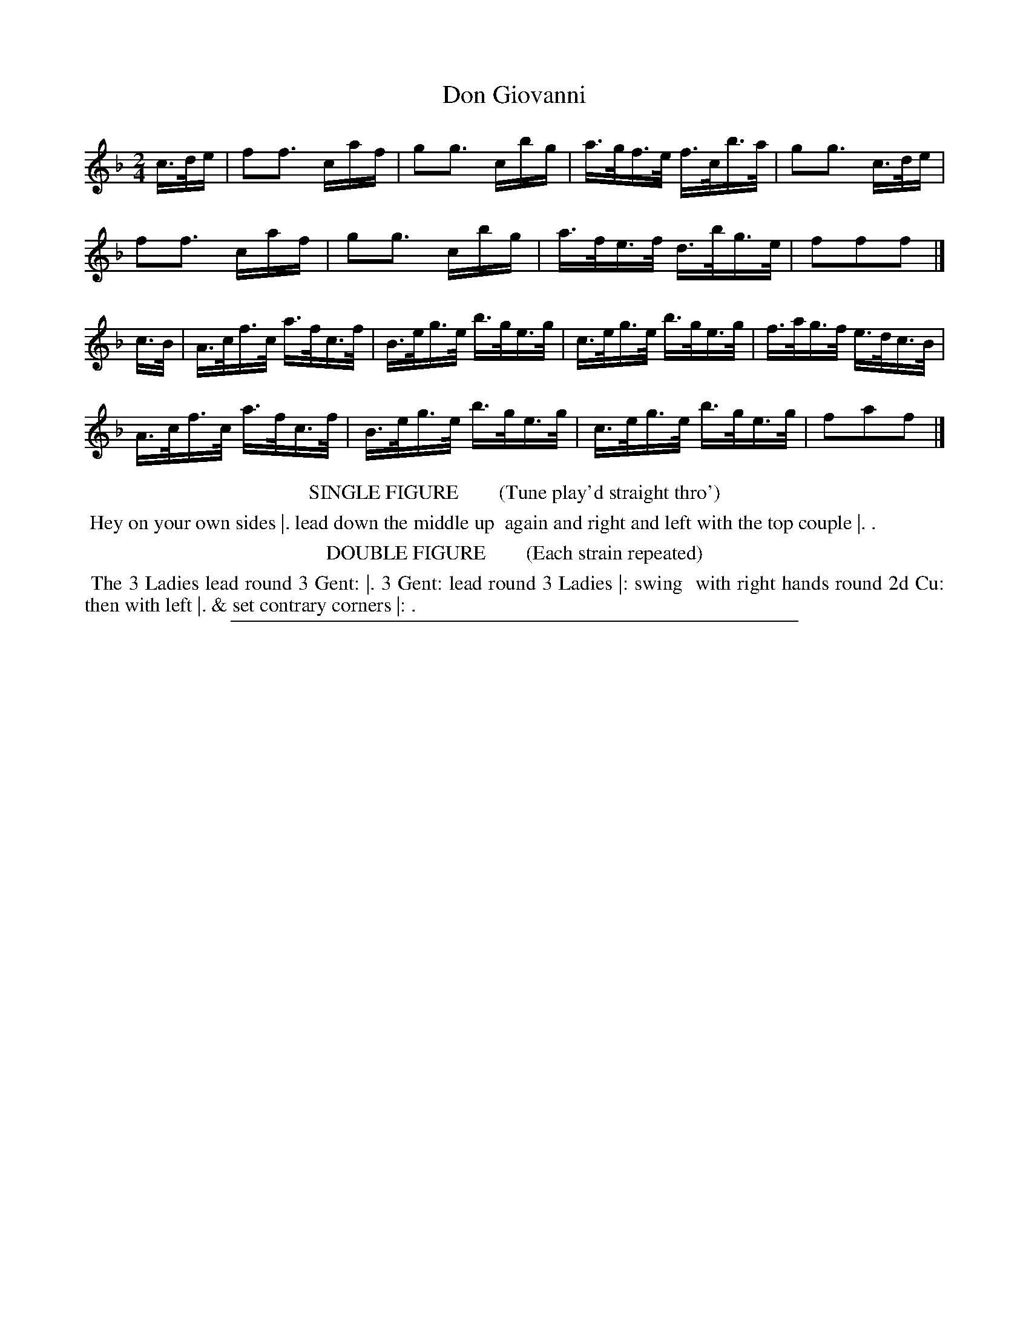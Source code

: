 X: 16
T: Don Giovanni
%R: hornpipe
B: "Le Sylphe, Twenty Four Country Dances with Figures for the Year 1818", Button & Whitaker, p.8 #2
F: http://www.vwml.org/browse/browse-collections-dance-tune-books/browse-button1818
Z: 2014 John Chambers <jc:trillian.mit.edu>
N: The Figures by Mr WILSON.
M: 2/4
L: 1/16
K: F
% - - - - - - - - - - - - - - - - - - - - - - - - - - - - -
c>de |\
f2f3 caf | g2g3 cbg | a>gf>e f>cb>a | g2g3 c>de |
f2f3 caf | g2g3 cbg | a>fe>f d>bg>e | f2f2f2 |]
c>B |\
A>cf>c a>fc>f | B>eg>e b>ge>g | c>eg>e b>ge>g | f>ag>f e>dc>B |
A>cf>c a>fc>f | B>eg>e b>ge>g | c>eg>e b>ge>g | f2a2f2 |]
% - - - - - - - - - - Dance description - - - - - - - - - -
%%center SINGLE FIGURE        (Tune play'd straight thro')
%%begintext align
%% Hey on your own sides |. lead down the middle up
%% again and right and left with the top couple |. .
%%endtext
%%center DOUBLE FIGURE        (Each strain repeated)
%%begintext align
%% The 3 Ladies lead round 3 Gent: |. 3 Gent: lead round 3 Ladies |: swing
%% with right hands round 2d Cu: then with left |. & set contrary corners |: .
%%endtext
%%sep 1 1 450
